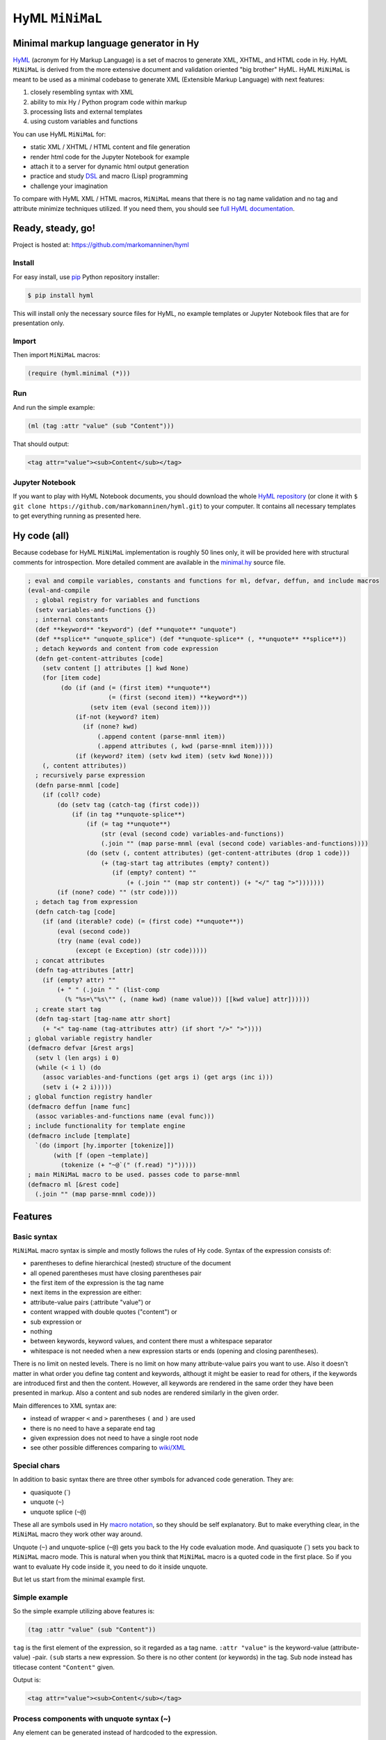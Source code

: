 
HyML ``MiNiMaL``
================

Minimal markup language generator in Hy
---------------------------------------

`HyML <https://github.com/markomanninen/hyml>`__ (acronym for Hy Markup
Language) is a set of macros to generate XML, XHTML, and HTML code in
Hy. HyML ``MiNiMaL`` is derived from the more extensive document and
validation oriented "big brother" HyML. HyML ``MiNiMaL`` is meant to be
used as a minimal codebase to generate XML (Extensible Markup Language)
with next features:

1. closely resembling syntax with XML
2. ability to mix Hy / Python program code within markup
3. processing lists and external templates
4. using custom variables and functions

You can use HyML ``MiNiMaL`` for:

-  static XML / XHTML / HTML content and file generation
-  render html code for the Jupyter Notebook for example
-  attach it to a server for dynamic html output generation
-  practice and study
   `DSL <https://en.wikipedia.org/wiki/Domain-specific_language>`__ and
   macro (Lisp) programming
-  challenge your imagination

To compare with HyML XML / HTML macros, ``MiNiMaL`` means that there is
no tag name validation and no tag and attribute minimize techniques
utilized. If you need them, you should see `full HyML
documentation <http://hyml.readthedocs.io/en/latest/#>`__.

Ready, steady, go!
------------------

Project is hosted at: https://github.com/markomanninen/hyml

Install
~~~~~~~

For easy install, use
`pip <https://pip.pypa.io/en/stable/installing/>`__ Python repository
installer:

.. code:: shell

    $ pip install hyml

This will install only the necessary source files for HyML, no example
templates or Jupyter Notebook files that are for presentation only.

Import
~~~~~~

Then import ``MiNiMaL`` macros:

.. code:: clojure

    (require (hyml.minimal (*)))

Run
~~~

And run the simple example:

.. code:: clojure

    (ml (tag :attr "value" (sub "Content")))

That should output:

.. code:: xml

    <tag attr="value"><sub>Content</sub></tag>

Jupyter Notebook
~~~~~~~~~~~~~~~~

If you want to play with HyML Notebook documents, you should download
the whole `HyML
repository <https://github.com/markomanninen/hyml/archive/master.zip>`__
(or clone it with
``$ git clone https://github.com/markomanninen/hyml.git``) to your
computer. It contains all necessary templates to get everything running
as presented here.

Hy code (all)
-------------

Because codebase for HyML ``MiNiMaL`` implementation is roughly 50 lines
only, it will be provided here with structural comments for
introspection. More detailed comment are available in the
`minimal.hy <https://github.com/markomanninen/hyml/blob/master/hyml/minimal.hy>`__
source file.

.. code:: python

    ; eval and compile variables, constants and functions for ml, defvar, deffun, and include macros
    (eval-and-compile
      ; global registry for variables and functions
      (setv variables-and-functions {})
      ; internal constants
      (def **keyword** "keyword") (def **unquote** "unquote")
      (def **splice** "unquote_splice") (def **unquote-splice** (, **unquote** **splice**))
      ; detach keywords and content from code expression
      (defn get-content-attributes [code]
        (setv content [] attributes [] kwd None)
        (for [item code]
             (do (if (and (= (first item) **unquote**)
                          (= (first (second item)) **keyword**))
                     (setv item (eval (second item))))
                 (if-not (keyword? item)
                   (if (none? kwd)
                       (.append content (parse-mnml item))
                       (.append attributes (, kwd (parse-mnml item)))))
                 (if (keyword? item) (setv kwd item) (setv kwd None))))
        (, content attributes))
      ; recursively parse expression
      (defn parse-mnml [code] 
        (if (coll? code)
            (do (setv tag (catch-tag (first code)))
                (if (in tag **unquote-splice**)
                    (if (= tag **unquote**)
                        (str (eval (second code) variables-and-functions))
                        (.join "" (map parse-mnml (eval (second code) variables-and-functions))))
                    (do (setv (, content attributes) (get-content-attributes (drop 1 code)))
                        (+ (tag-start tag attributes (empty? content))
                           (if (empty? content) ""
                               (+ (.join "" (map str content)) (+ "</" tag ">")))))))
            (if (none? code) "" (str code))))
      ; detach tag from expression
      (defn catch-tag [code]
        (if (and (iterable? code) (= (first code) **unquote**))
            (eval (second code))
            (try (name (eval code))
                 (except (e Exception) (str code)))))
      ; concat attributes
      (defn tag-attributes [attr]
        (if (empty? attr) ""
            (+ " " (.join " " (list-comp
              (% "%s=\"%s\"" (, (name kwd) (name value))) [[kwd value] attr])))))
      ; create start tag
      (defn tag-start [tag-name attr short]
        (+ "<" tag-name (tag-attributes attr) (if short "/>" ">"))))
    ; global variable registry handler
    (defmacro defvar [&rest args]
      (setv l (len args) i 0)
      (while (< i l) (do
        (assoc variables-and-functions (get args i) (get args (inc i)))
        (setv i (+ 2 i)))))
    ; global function registry handler
    (defmacro deffun [name func]
      (assoc variables-and-functions name (eval func)))
    ; include functionality for template engine
    (defmacro include [template]
      `(do (import [hy.importer [tokenize]])
           (with [f (open ~template)]
             (tokenize (+ "~@`(" (f.read) ")")))))
    ; main MiNiMaL macro to be used. passes code to parse-mnml
    (defmacro ml [&rest code]
      (.join "" (map parse-mnml code)))

Features
--------

Basic syntax
~~~~~~~~~~~~

``MiNiMaL`` macro syntax is simple and mostly follows the rules of Hy
code. Syntax of the expression consists of:

-  parentheses to define hierarchical (nested) structure of the document
-  all opened parentheses must have closing parentheses pair
-  the first item of the expression is the tag name
-  next items in the expression are either:
-  attribute-value pairs (:attribute "value") or
-  content wrapped with double quotes ("content") or
-  sub expression or
-  nothing
-  between keywords, keyword values, and content there must a whitespace
   separator
-  whitespace is not needed when a new expression starts or ends
   (opening and closing parentheses).

There is no limit on nested levels. There is no limit on how many
attribute-value pairs you want to use. Also it doesn't matter in what
order you define tag content and keywords, althougt it might be easier
to read for others, if the keywords are introduced first and then the
content. However, all keywords are rendered in the same order they have
been presented in markup. Also a content and sub nodes are rendered
similarly in the given order.

Main differences to XML syntax are:

-  instead of wrapper ``<`` and ``>`` parentheses ``(`` and ``)`` are
   used
-  there is no need to have a separate end tag
-  given expression does not need to have a single root node
-  see other possible differences comparing to
   `wiki/XML <https://en.wikipedia.org/wiki/XML#Well-formedness_and_error-handling>`__

Special chars
~~~~~~~~~~~~~

In addition to basic syntax there are three other symbols for advanced
code generation. They are:

-  quasiquote (\`)
-  unquote (``~``)
-  unquote splice (``~@``)

These all are symbols used in Hy `macro
notation <http://docs.hylang.org/en/latest/language/api.html#quasiquote>`__,
so they should be self explanatory. But to make everything clear, in the
``MiNiMaL`` macro they work other way around.

Unquote (``~``) and unquote-splice (``~@``) gets you back to the Hy code
evaluation mode. And quasiquote (\`) sets you back to ``MiNiMaL`` macro
mode. This is natural when you think that ``MiNiMaL`` macro is a quoted
code in the first place. So if you want to evaluate Hy code inside it,
you need to do it inside unquote.

But let us start from the minimal example first.

Simple example
~~~~~~~~~~~~~~

So the simple example utilizing above features is:

.. code:: lisp

    (tag :attr "value" (sub "Content"))

``tag`` is the first element of the expression, so it regarded as a tag
name. ``:attr "value"`` is the keyword-value (attribute-value) -pair.
``(sub`` starts a new expression. So there is no other content (or
keywords) in the tag. Sub node instead has titlecase content
``"Content"`` given.

Output is:

.. code:: xml

    <tag attr="value"><sub>Content</sub></tag>

Process components with unquote syntax (~)
~~~~~~~~~~~~~~~~~~~~~~~~~~~~~~~~~~~~~~~~~~

Any element can be generated instead of hardcoded to the expression.

Tag name
^^^^^^^^

You can generate a tag name with Hy code by using ~ symbol:

.. code:: python

    (ml (~(+ "t" "a" "g")))




.. parsed-literal::

    '<tag/>'



This is useful if tag names collide with Hy internal symbols and
datatypes. For example, the symbol ``J`` is reserved for complex number
type. Instead of writing: ``(ml (J))`` which produces ``<1j/>``, you
should use: ``(ml (~"J"))``.

Attribute name and value
^^^^^^^^^^^^^^^^^^^^^^^^

You can generate an attribute name or a value with Hy by using ~ symbol.
Generated attribute name must be a keyword however:

.. code:: python

    (ml (tag ~(keyword (.join "" ['a 't 't 'r])) "value"))




.. parsed-literal::

    '<tag attr="value"/>'



.. code:: python

    (ml (tag :attr ~(+ "v" "a" "l" "u" "e")))




.. parsed-literal::

    '<tag attr="value"/>'



Content
^^^^^^^

You can generate content with Hy by using ~ symbol:

.. code:: python

    (ml (tag ~(.upper "content")))




.. parsed-literal::

    '<tag>CONTENT</tag>'



Using custom variables and functions
~~~~~~~~~~~~~~~~~~~~~~~~~~~~~~~~~~~~

You can define custom variables and functions for the ``MiNiMaL`` macro.
Variables and functions are stored on the common registry and avialble
on the macro expansion. You can access predefined symbols when quoting
(~) the expression.

.. code:: python

    ; define variables with defvar macro
    (defvar firstname "Dennis"
            lastname "McDonald")
    ; define functions with deffun macro
    (deffun wholename (fn [x y] (+ y ", " x)))
    ; use variables and functions with unquote / unquote splice
    (ml (tag ~(wholename firstname lastname)))




.. parsed-literal::

    '<tag>McDonald, Dennis</tag>'



Process lists with unquote splice syntax (~@)
~~~~~~~~~~~~~~~~~~~~~~~~~~~~~~~~~~~~~~~~~~~~~

Unquote-splice is a special symbol to be used with the list and the
template processing. It is perhaps the most powerful feature in the
MiNiMaL macro.

Generate list of items
^^^^^^^^^^^^^^^^^^^^^^

You can use list comprehension function to generate a list of xml
elements. Hy code, sub expressions, and variables / functions work
inside unquote spliced expression. You need to quote a line, if it
contains a sub ``MiNiMaL`` expression.

.. code:: python

    ; generate 5 sub tags and use enumerated numeric value as a content
    (ml (tag ~@(list-comp `(sub ~(str item)) [item (range 5)])))




.. parsed-literal::

    '<tag><sub>0</sub><sub>1</sub><sub>2</sub><sub>3</sub><sub>4</sub></tag>'



Using templates
~~~~~~~~~~~~~~~

Let us first show the template content existing in the external file:

.. code:: python

    (with [f (open "note.hy")] (print (f.read)))


.. parsed-literal::

    (note :src "https://www.w3schools.com/xml/note.xml"
      (to ~to)
      (from ~from)
      (heading ~heading)
      (body ~body))
    

Then we will define variables and a function to be used inside
``MiNiMaL`` macro:

.. code:: python

    (defvar to "Tove"
            from "Jani"
            heading "Reminder"
            body "Don't forget me this weekend!")

And finally include and render the template:

.. code:: python

    (import (hyml.helpers (indent)))
    (print (indent (ml ~@(include "note.hy"))))


.. parsed-literal::

    <note src="https://www.w3schools.com/xml/note.xml">
    	<to>Tove</to>
    	<from>Jani</from>
    	<heading>Reminder</heading>
    	<body>Don't forget me this weekend!</body>
    </note>
    

Special features
----------------

These are not deliberately implemented features, but a conequence of the
HyML ``MiNiMaL`` implementation and how Hy works.

Nested ``MiNiMaL`` macros
~~~~~~~~~~~~~~~~~~~~~~~~~

It is possible to call ``MiNiMaL`` macro again inside unquoted code:

.. code:: python

    (ml (tag ~(+ "Generator inside: " (ml (sub "content")))))




.. parsed-literal::

    '<tag>Generator inside: <sub>content</sub></tag>'



Test main features
------------------

Assert tests for all main features presented above. There should be no
output after running these. If there is, then there is a problem!

.. code:: python

    (assert (= (ml ("")) "</>"))
    (assert (= (ml (tag)) "<tag/>"))
    (assert (= (ml (TAG)) "<TAG/>"))
    (assert (= (ml (~(.upper "tag"))) "<TAG/>"))
    (assert (= (ml (tag "")) "<tag></tag>"))
    (assert (= (ml (tag "content")) "<tag>content</tag>"))
    (assert (= (ml (tag "CONTENT")) "<tag>CONTENT</tag>"))
    (assert (= (ml (tag ~(.upper "content"))) "<tag>CONTENT</tag>"))
    (assert (= (ml (tag :attr "val")) "<tag attr=\"val\"/>"))
    (assert (= (ml (tag ~(keyword "attr") "val")) "<tag attr=\"val\"/>"))
    (assert (= (ml (tag :attr "val" "")) "<tag attr=\"val\"></tag>"))
    (assert (= (ml (tag :attr "val" "content")) "<tag attr=\"val\">content</tag>"))
    (assert (= (ml (tag :ATTR "val")) "<tag ATTR=\"val\"/>"))
    (assert (= (ml (tag ~(keyword (.upper "attr")) "val")) "<tag ATTR=\"val\"/>"))
    (assert (= (ml (tag :attr "VAL")) "<tag attr=\"VAL\"/>"))
    (assert (= (ml (tag :attr ~(.upper "val"))) "<tag attr=\"VAL\"/>"))
    (assert (= (ml (tag (sub))) "<tag><sub/></tag>"))
    (assert (= (ml (tag ~@(list-comp `(sub ~(str item)) [item [1 2 3]])))
               "<tag><sub>1</sub><sub>2</sub><sub>3</sub></tag>"))
    
    (defvar x "variable")
    (assert (= (ml (tag ~x)) "<tag>variable</tag>"))
    
    (deffun f (fn [x] x))
    (assert (= (ml (tag ~(f "function"))) "<tag>function</tag>"))
    
    (with [f (open "test.hy" "w")] (f.write "(tag)"))
    (assert (= (ml ~@(include "test.hy")) "<tag/>"))
    
    ; special
    (assert (= (ml (J)) "<1j/>"))

The `MIT <http://choosealicense.com/licenses/mit/>`__ License
-------------------------------------------------------------

Copyright (c) 2017 Marko Manninen
